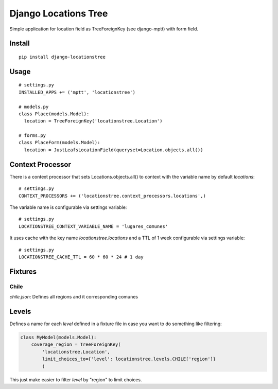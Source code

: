 =====================
Django Locations Tree
=====================

Simple application for location field as TreeForeignKey (see django-mptt) with form field.

Install
=======

::

  pip install django-locationstree

Usage
=====

::

  # settings.py
  INSTALLED_APPS += ('mptt', 'locationstree')

  # models.py
  class Place(models.Model):
    location = TreeForeignKey('locationstree.Location')

  # forms.py
  class PlaceForm(models.Model):
    location = JustLeafsLocationField(queryset=Location.objects.all())


Context Processor
=================

There is a context processor that sets Locations.objects.all() to context with the variable name by default `locations`::

  # settings.py
  CONTEXT_PROCESSORS += ('locationstree.context_processors.locations',)


The variable name is configurable via settings variable::

  # settings.py
  LOCATIONSTREE_CONTEXT_VARIABLE_NAME = 'lugares_comunes'

It uses cache with the key name `locationstree.locations` and a TTL of 1 week configurable via settings variable::

  # settings.py
  LOCATIONSTREE_CACHE_TTL = 60 * 60 * 24 # 1 day

Fixtures
========

Chile
-----
`chile.json`: Defines all regions and it corresponding comunes

Levels
======

Defines a name for each `level` defined in a fixture file in case you
want to do something like filtering:

.. code:: python

    class MyModel(models.Model):
        coverage_region = TreeForeignKey(
            'locationstree.Location',
            limit_choices_to={'level': locationstree.levels.CHILE['region']}
            )

This just make easier to filter `level` by "region" to limit choices.
